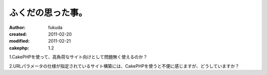 ふくだの思った事。
============

:author: fukuda
:created: 2011-02-20
:modified: 2011-02-21
:cakephp: 1.2

1.CakePHPを使って、高負荷なサイト向けとして問題無く使えるのか？

2.URLパラメータの仕様が指定されているサイト構築には、CakePHPを使うと不便に感じますが、どうしていますか？



